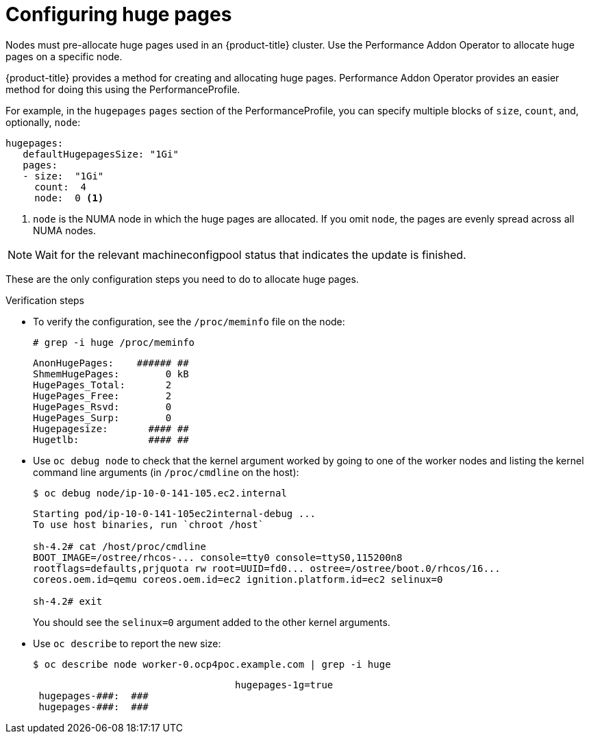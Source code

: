 // Module included in the following assemblies:
//CNF-78
// * scalability_and_performance/cnf-performance-addon-operator-for-low-latency-nodes.adoc

[id="cnf-configuring-huge-pages_{context}"]
= Configuring huge pages

Nodes must pre-allocate huge pages used in an {product-title} cluster. Use the
Performance Addon Operator to allocate huge pages on a specific node.

{product-title} provides a method for creating and allocating huge pages.
Performance Addon Operator provides an easier method for doing this using the
PerformanceProfile.

For example, in the `hugepages` `pages` section of the PerformanceProfile,
you can specify multiple blocks of `size`, `count`, and, optionally, `node`:

----
hugepages:
   defaultHugepagesSize: "1Gi"
   pages:
   - size:  "1Gi"
     count:  4
     node:  0 <1>
----

<1> `node` is the NUMA node in which the huge pages are allocated. If you omit `node`, the pages are evenly spread across all NUMA nodes.

[NOTE]
====
Wait for the relevant machineconfigpool status that indicates the update is finished.
====

These are the only configuration steps you need to do to allocate huge pages.

.Verification steps

* To verify the configuration, see the `/proc/meminfo` file on the node:
+
----
# grep -i huge /proc/meminfo
----
+
----
AnonHugePages:    ###### ##
ShmemHugePages:        0 kB
HugePages_Total:       2
HugePages_Free:        2
HugePages_Rsvd:        0
HugePages_Surp:        0
Hugepagesize:       #### ##
Hugetlb:            #### ##
----

* Use `oc debug node` to check that the kernel argument worked by going to one of the worker nodes and listing the
kernel command line arguments (in `/proc/cmdline` on the host):
+
----
$ oc debug node/ip-10-0-141-105.ec2.internal
----
+
----
Starting pod/ip-10-0-141-105ec2internal-debug ...
To use host binaries, run `chroot /host`

sh-4.2# cat /host/proc/cmdline
BOOT_IMAGE=/ostree/rhcos-... console=tty0 console=ttyS0,115200n8
rootflags=defaults,prjquota rw root=UUID=fd0... ostree=/ostree/boot.0/rhcos/16...
coreos.oem.id=qemu coreos.oem.id=ec2 ignition.platform.id=ec2 selinux=0

sh-4.2# exit
----
+
You should see the `selinux=0` argument added to the other kernel arguments.

* Use `oc describe` to report the new size:
+
----
$ oc describe node worker-0.ocp4poc.example.com | grep -i huge
----
+
----
                                   hugepages-1g=true
 hugepages-###:  ###
 hugepages-###:  ###
----
